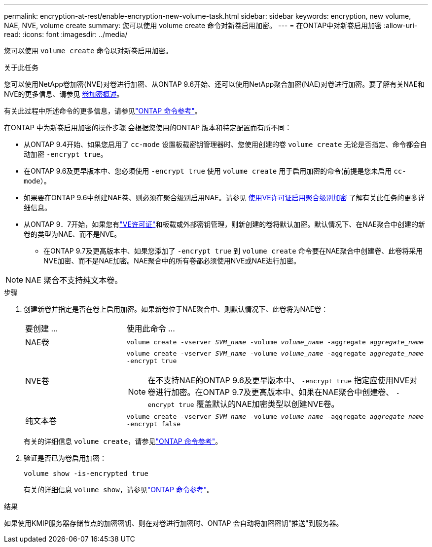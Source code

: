 ---
permalink: encryption-at-rest/enable-encryption-new-volume-task.html 
sidebar: sidebar 
keywords: encryption, new volume, NAE, NVE, volume create 
summary: 您可以使用 volume create 命令对新卷启用加密。 
---
= 在ONTAP中对新卷启用加密
:allow-uri-read: 
:icons: font
:imagesdir: ../media/


[role="lead"]
您可以使用 `volume create` 命令以对新卷启用加密。

.关于此任务
您可以使用NetApp卷加密(NVE)对卷进行加密、从ONTAP 9.6开始、还可以使用NetApp聚合加密(NAE)对卷进行加密。要了解有关NAE和NVE的更多信息、请参见 xref:configure-netapp-volume-encryption-concept.html[卷加密概述]。

有关此过程中所述命令的更多信息，请参见link:https://docs.netapp.com/us-en/ontap-cli/["ONTAP 命令参考"^]。

在ONTAP 中为新卷启用加密的操作步骤 会根据您使用的ONTAP 版本和特定配置而有所不同：

* 从ONTAP 9.4开始、如果您启用了 `cc-mode` 设置板载密钥管理器时、您使用创建的卷 `volume create` 无论是否指定、命令都会自动加密 `-encrypt true`。
* 在ONTAP 9.6及更早版本中、您必须使用 `-encrypt true` 使用 `volume create` 用于启用加密的命令(前提是您未启用 `cc-mode`）。
* 如果要在ONTAP 9.6中创建NAE卷、则必须在聚合级别启用NAE。请参见 xref:enable-aggregate-level-encryption-nve-license-task.html[使用VE许可证启用聚合级别加密] 了解有关此任务的更多详细信息。
* 从ONTAP 9．7开始，如果您有link:../encryption-at-rest/install-license-task.html["VE许可证"]和板载或外部密钥管理，则新创建的卷将默认加密。默认情况下、在NAE聚合中创建的新卷的类型为NAE、而不是NVE。
+
** 在ONTAP 9.7及更高版本中、如果您添加了 `-encrypt true` 到 `volume create` 命令要在NAE聚合中创建卷、此卷将采用NVE加密、而不是NAE加密。NAE聚合中的所有卷都必须使用NVE或NAE进行加密。





NOTE: NAE 聚合不支持纯文本卷。

.步骤
. 创建新卷并指定是否在卷上启用加密。如果新卷位于NAE聚合中、则默认情况下、此卷将为NAE卷：
+
[cols="25,75"]
|===


| 要创建 ... | 使用此命令 ... 


 a| 
NAE卷
 a| 
`volume create -vserver _SVM_name_ -volume _volume_name_ -aggregate _aggregate_name_`



 a| 
NVE卷
 a| 
`volume create -vserver _SVM_name_ -volume _volume_name_ -aggregate _aggregate_name_ -encrypt true` +


NOTE: 在不支持NAE的ONTAP 9.6及更早版本中、 `-encrypt true` 指定应使用NVE对卷进行加密。在ONTAP 9.7及更高版本中、如果在NAE聚合中创建卷、 `-encrypt true` 覆盖默认的NAE加密类型以创建NVE卷。



 a| 
纯文本卷
 a| 
`volume create -vserver _SVM_name_ -volume _volume_name_ -aggregate _aggregate_name_ -encrypt false`

|===
+
有关的详细信息 `volume create`，请参见link:https://docs.netapp.com/us-en/ontap-cli/volume-create.html["ONTAP 命令参考"^]。

. 验证是否已为卷启用加密：
+
`volume show -is-encrypted true`

+
有关的详细信息 `volume show`，请参见link:https://docs.netapp.com/us-en/ontap-cli/volume-show.html["ONTAP 命令参考"^]。



.结果
如果使用KMIP服务器存储节点的加密密钥、则在对卷进行加密时、ONTAP 会自动将加密密钥"推送"到服务器。
